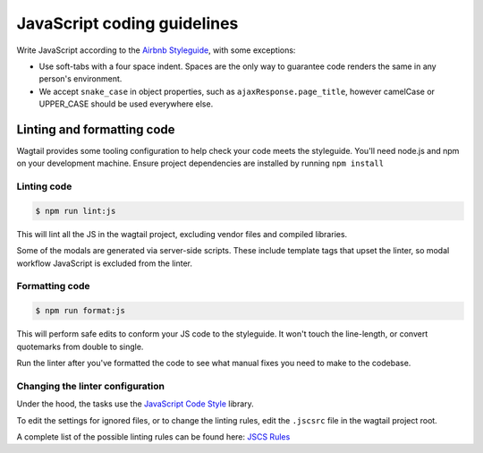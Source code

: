 JavaScript coding guidelines
============================

Write JavaScript according to the `Airbnb Styleguide <http://github.com/airbnb/javascript>`_, with some exceptions:

-  Use soft-tabs with a four space indent. Spaces are the only way to
   guarantee code renders the same in any person's environment.
-  We accept ``snake_case`` in object properties, such as
   ``ajaxResponse.page_title``, however camelCase or UPPER_CASE should be used
   everywhere else.


Linting and formatting code
~~~~~~~~~~~~~~~~~~~~~~~~~~~

Wagtail provides some tooling configuration to help check your code meets the
styleguide. You'll need node.js and npm on your development machine.
Ensure project dependencies are installed by running ``npm install``

Linting code
------------

.. code-block:: console

    $ npm run lint:js

This will lint all the JS in the wagtail project, excluding vendor
files and compiled libraries.

Some of the modals are generated via server-side scripts. These include
template tags that upset the linter, so modal workflow JavaScript is
excluded from the linter.

Formatting code
---------------

.. code-block:: console

    $ npm run format:js

This will perform safe edits to conform your JS code to the styleguide.
It won't touch the line-length, or convert quotemarks from double to single.

Run the linter after you've formatted the code to see what manual fixes
you need to make to the codebase.

Changing the linter configuration
---------------------------------

Under the hood, the tasks use the `JavaScript Code Style <http://jscs.info/>`_ library.

To edit the settings for ignored files, or to change the linting rules,
edit the ``.jscsrc`` file in the wagtail project root.

A complete list of the possible linting rules can be found here:
`JSCS Rules <http://jscs.info/rules.html>`_
